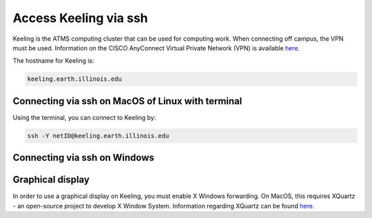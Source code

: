 Access Keeling via ssh
======================

Keeling is the ATMS computing cluster that can be used for computing work.
When connecting off campus, the VPN must be used. Information on the CISCO
AnyConnect Virtual Private Network (VPN) is available
`here <https://techservices.illinois.edu/vpn-essentials/>`_.

The hostname for Keeling is:

.. code-block:: console

    keeling.earth.illinois.edu

Connecting via ssh on MacOS of Linux with terminal
--------------------------------------------------

Using the terminal, you can connect to Keeling by:

.. code-block:: console

    ssh -Y netID@keeling.earth.illinois.edu

Connecting via ssh on Windows
-----------------------------

.. todo:: Do people use Putty still? `here <https://www.chiark.greenend.org.uk/~sgtatham/putty/latest.html>`_

Graphical display
-----------------

In order to use a graphical display on Keeling, you must enable X Windows forwarding.
On MacOS, this requires XQuartz - an open-source project to develop X Window System.
Information regarding XQuartz can be found `here <https://www.xquartz.org/>`_.

.. todo:: What do people use on Windows? Xming `here <https://sourceforge.net/projects/xming/>`_?
